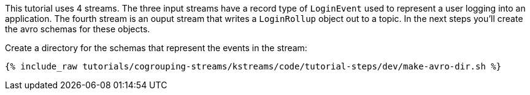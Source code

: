 
This tutorial uses 4 streams.  The three input streams have a record type of `LoginEvent` used to represent a user logging into an application.  The fourth stream is an ouput stream that writes a `LoginRollup` object out to a topic.  In the next steps you'll create the avro schemas for these objects.

Create a directory for the schemas that represent the events in the stream:

+++++
<pre class="snippet"><code class="shell">{% include_raw tutorials/cogrouping-streams/kstreams/code/tutorial-steps/dev/make-avro-dir.sh %}</code></pre>
+++++
